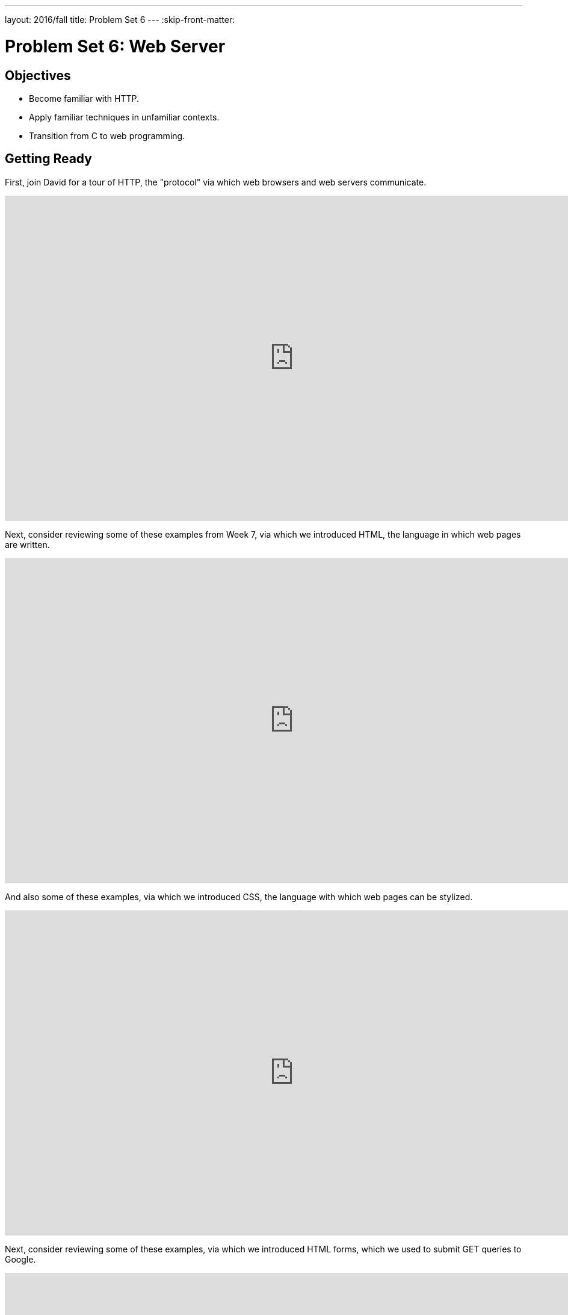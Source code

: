 ---
layout: 2016/fall
title: Problem Set 6
---
:skip-front-matter:

= Problem Set 6: Web Server

== Objectives

* Become familiar with HTTP.
* Apply familiar techniques in unfamiliar contexts.
* Transition from C to web programming.

== Getting Ready

First, join David for a tour of HTTP, the "protocol" via which web browsers and web servers communicate.

video::hU4XuBe50K4[youtube,height=540,width=960]

Next, consider reviewing some of these examples from Week 7, via which we introduced HTML, the language in which web pages are written.

video::1TgTA4o_AM8[youtube,height=540,width=960,playlist="dW4giTKrgzo,GgpyVgkW_xk,whYnf7PFZ74,s1_kxTs5GfI,qyJXI2v7N8k,DQLbgo7Rzpg"]

And also some of these examples, via which we introduced CSS, the language with which web pages can be stylized.

video::TKZlfZDF8Y4[youtube,height=540,width=960,playlist="VwCSw2ts388,-7wiXVMh4XY"]

Next, consider reviewing some of these examples, via which we introduced HTML forms, which we used to submit GET queries to Google.

video::RQ2_TIXBo00[youtube,height=540,width=960,playlist="14jiSM4CMtY,uqsKEAAvpTA,P7oACLRGnEg,AI2nKW7_pck"]

For another perspective altogether, join Daven for a tour of HTML too. Don't miss the bloopers at the end!

video::dM5V1epAbSs[youtube,height=540,width=960]

Finally, join Joseph (and Rob) for a closer look at CSS.

video::kg0ZOmUREwc[youtube,height=540,width=960]

== Getting Started

Log into https://cs50.io/[CS50 IDE] and, in a terminal window, execute

[source,bash]
----
update50
----

to ensure that your workspace is up-to-date!

Like Problem Set 5, this problem set comes with some distribution code that you'll need to download before getting started. Go ahead and execute

[source,bash]
----
cd ~/workspace
----

in order to navigate to your `~/workspace` directory. Then execute

[source,bash]
----
wget http://cdn.cs50.net/2015/fall/psets/6/pset6/pset6.zip
----

in order to download a ZIP (i.e., compressed version) of this problem set's distrofootnote:[As with the last problem set, we continue to use the Fall 2015 version of problem sets this semester because the Fall 2016 versions rely on Python, which is not being taught this year in CSCI E-50b, as it is a continuation of work you did last spring.].  If you then execute

[source,bash]
----
ls
----

you should see that you now have a file called `pset6.zip` in your `~/workspace` directory.  Unzip it by executing the below.

[source,bash]
----
unzip pset6.zip
----

If you again execute

[source,bash]
----
ls
----

you should see that you now also have a `pset6` directory.  You're now welcome to delete the ZIP file with the below.

[source,bash]
----
rm -f pset6.zip
----

Now dive into that `pset6` directory by executing the below.

[source,bash]
----
cd pset6
----

Now execute

[source,bash]
----
tree
----

(which is a hierarchical, recursive variant of `ls`), and you should see that the directory contains the below.

[source,bash]
----
.
├── Makefile
├── public
│   ├── cat.html
│   ├── cat.jpg
│   ├── favicon.ico
│   ├── hello.html
│   ├── hello.php
│   └── test
│       └── index.html
└── server.c
----

Dang it, still C. But some other stuff too!

Go ahead and take a look at `cat.html`. Pretty simple, right? Looks like it has an `img` tag, the value of whose `src` attribute is `cat.jpg`.

Next, take a look at `hello.html`. Notice how it has a `form` that's configured to submit via GET a `text` field called `name` to `hello.php`. Make sense? If not, try taking another look at the https://youtu.be/RQ2_TIXBo00[walkthrough for `search-0.html`] from Week 7!

Now take a look at `hello.php`. Notice how it's mostly HTML but inside its `body` is a bit of PHP code:

[source,php]
----
<?= htmlspecialchars($_GET["name"]) ?>
----

The `<?=` notation just means "echo the following value here". `htmlspecialchars`, meanwhile, is just an attrociously named function whose purpose in life is to ensure that special (even dangerous!) characters like `<` are properly "escaped" as HTML "entities." See http://php.net/manual/en/function.htmlspecialchars.php for more details if curious. Anyhow, `$_GET` is a "superglobal" variable inside of which are any HTTP parameters that were passed via GET to `hello.php`. More specifically, it's an "associative array" (i.e., hash table) with keys and values. Per that HTML form in `hello.html`, one such key should be `name`! But more on all that in a bit.

Now the fun part. Open up `server.c`.

Yup. You guessed it. The challenge ahead is to implement your own web server that knows how to serve static content (i.e., files ending in `.html`, `.jpg`, et al.) and dynamic content (i.e., files ending in `.php`).

Want to try out the staff's solution before we dive into the distribution code? Execute the below to download the latest version of the staff's solution, as the version in CS50 IDE by default is outdated. Note that the `O` in `-O` is a capitalized letter `O`, not a zero.

[source,bash]
----
sudo wget -O ~cs50/pset6/server http://cdn.cs50.net/2015/fall/psets/6/pset6/server
sudo chmod a+x ~cs50/pset6/server
----

Then execute the below to run the staff's implementation of `server`.

[source,bash]
----
~cs50/pset6/server
----

You should see these instructions:

[source,bash]
----
Usage: server [-p port] /path/to/root
----

Looks a bit complex, but that's just a conventional way of saying:

* This program's name is `server`.
* To specify a (TCP) port number on which `server` should listen for HTTP requests, include `-p` as a command-line argument, followed by (presumably) a number. The brackets imply that specifying a port is optional. (If you don't specify, the program will default to port 8080, which is required by CS50 IDE.)
* The last command-line argument to `server` should be the path to your server's "root" (the directory from which files will be served).

Let's try it out. Execute the below from within your own `~/workspace/pset6` directory so that the staff's solution uses your own copy of `public` as its root.

[source,bash]
----
~cs50/pset6/server public
----

You should see output like the below.

[source,bash,subs="macros,quotes"]
----
[yellow]#Using /home/ubuntu/workspace/pset6/public for server's root#
[yellow]#Listening on port 8080#
----

Toward the top-right corner of CS50 IDE, meanwhile, you should see your workspace's "fully qualified domain name," an address of the form `ide50-username.cs50.io`, where `username` is your own username. Visit `pass:[https://ide50-username.cs50.io/]` (where `username` is your own username) in another tab. You should see a "directory listing" (i.e., an unordered list) of everything that's in `public`, yes? And if you click *cat.jpg*, you should see a happy cat?? If not, do just reach out to classmates or staff for a hand!

Incidentally, even though `server` is running on port 8080, CS50 IDE is "port-forwarding" port 80 (which, recall, is browsers' default) to 8080 for you. That's why you don't need to specify *8080* in the URL you just visited.

Anyhow, assuming you indeed saw a happy cat in that tab, you should also see

[source,bash]
----
GET /cat.jpg HTTP/1.1
----

in your terminal window, which is the "request line" that your browser sent to the server (which is being outputted by `server` via `printf` for diagnostics' sake). Below that you should see all of the headers that your browser sent to `server` followed by

[source,bash,subs=quotes]
----
[green]#HTTP/1.1 200 OK#
----

which is the server's response to the browser (which is also being outputted by `server` via `printf` for diagnostics' sake).

Next, just like I did in that short on HTTP, open up Chrome's developer tools, per the instructions at https://developer.chrome.com/devtools. Then, once open, click the tools' *Network* tab, and then, while holding down Shift, reload the page.

Not only should you see Happy Cat again. You should also see the below in your terminal window.

[source,bash,subs=quotes]
----
GET /cat.jpg HTTP/1.1
[green]#HTTP/1.1 200 OK#
----

You might also see the below.

[source,bash,subs=quotes]
----
GET /favicon.ico HTTP/1.1
[green]#HTTP/1.1 200 OK#
----

What's going on if so? Well, by convention, a lot of websites have in their root directory a `favicon.ico` file, which is a tiny icon that's meant to be displayed a browser's address bar or tab. If you do see those lines in your terminal window, that just means Chrome is guessing that your server, too, might have `favicon.ico` file, which it does!

Here's a quick walkthrough if a demo might help.

video::3dmp0ycKC5c[youtube,height=540,width=960]

Alright, now try visiting `pass:[https://ide50-username.cs50.io/cat.html]`. (Note the `.html` instead of `.jpg` this time.) You should see Happy Cat again, possibly with a bit of a margin around him (simply because of Chrome's default CSS properties). If you look at the developer tools' *Network* tab (possibly after reloading, if they weren't still open), you should see that Chrome first requested `cat.html` followed by `cat.jpg`, since the latter, recall, was specified as the value of that `img` element's `src` attribute that we saw earlier in `cat.html`. To confirm as much, take a look at the developer tools' *Elements* tab, wherein you'll see a pretty-printed version of the HTML in `cat.html`. You can even change it but only Chrome's in-memory copy thereof. To change the actual file, you'd need to do so in the usual way within CS50 IDE. Incidentally, you might find it interesting to tinker with the developer tools' *Styles* tab, too. Even though this page doesn't have any CSS of its own, you can see and change (temporarily) Chrome's default CSS properties via that tab.

Okay, one last test. Try visiting `pass:[https://ide50-username.cs50.io/hello.html]`. Go ahead and input your name into the form and then submit it, as by clicking the button or hitting Enter. You should find yourself at a URL like `pass:[https://ide50-username.cs50.io/hello.php?name=Alice]` (albeit with your name, not Alice's, unless your name is also Alice), where a personalized hello awaits! That's what we mean by "dynamic" content. By submitting that form, you provided input (i.e., your name) to the server, which then generated output just for you. (That input was in the form of an "HTTP parameter" called `name`, the value of which was your name.) Indeed, if you look at the page's source code (as via the developer tools' *Elements* tab), you'll see your name embedded within the HTML! By contrast, files like `cat.jpg` and `cat.html` (and even `hello.html`) are "static" content, since they're not dynamically generated.

Neat, eh?? Though odds are you'll find it easier to test your own code via a command line than with a browser. So let's show you one other technique.

Open up a second terminal window and position it alongside your first. In the first terminal window, execute

[source,bash]
----
~cs50/pset6/server public
----

from within your own `~/workspace/pset6` directory, if the server isn't already running. Then, in the second terminal window, execute the below. (Note the `http://` this time instead of `https://`.)

[source,bash]
----
curl -i http://localhost:8080/
----

If you haven't used `curl` before, it's a command-line program with which you can send HTTP requests (and more) to a server in order to see its responses. The `-i` flag tells `curl` to include responses' HTTP headers in the output. Odds are, whilst debugging your server, you'll find it more convenient (and revealing!) to see all of that via `curl` than by poking around Chrome's developer tools.

Incidentally, take care not to request `cat.jpg` (or any binary file) via `curl`, else you'll see quite a mess! (You're about to try, aren't you.)

Unfortunately, your own copy of `server.c` isn't quite so featureful as the staff's solution... yet! Let's dive into that distribution code. Let's start with a high-level overview.

video::OnAItxJhS70[youtube,height=540,width=960]

And now a lower-level tour through the code.

=== server.c

Open up `server.c`, if not open already. Let's take a tour.

* Atop the file are a bunch of "feature test macro requirements" that allow us to use certain functions that are declared (conditionally) in the header files further below.
* Defined next are a few constants that specify limits on HTTP requests sizes. We've (arbitrarily) based their values on defaults used by Apache, a popular web server. See http://httpd.apache.org/docs/2.2/mod/core.html if curious.
* Defined next is `BYTES`, a constant the specifies how many bytes we'll eventually be reading into buffers at a time.
* Next are a bunch of header files, followed by a definition of `BYTE`, which we've indeed defined as an 8-bit `char`, followed by a bunch of prototypes.
* Finally, just above `main` are a just a few global variables.

==== main

Let's now walk through `main`.

* Atop `main` is an initialization of what appears to be a global variable called `errno`. In fact, `errno` is defined in `errno.h` and is used by quite a few functions to indicate (via an `int`), in cases of error, precisely which error has occurred. See `man errno` for more details.
* Shortly thereafter is a call to `getopt`, which is a function declared in `unistd.h` that makes it easier to parse command-line arguments. See `man 3 getopt` if curious. Notice how we use `getopt` (and some Boolean expressions) to ensure that `server` is used properly.
* Next notice the call to `start` (for which you may have noticed a prototype earlier). More on that later.
* Below that is a declaration of a `struct sigaction` via which we'll listen for `SIGINT` (i.e., control-c), calling `handler` (a function defined by us elsewhere in `server.c`) if heard.
* And then, after declaring some variables, `main` enters an infinite `while` loop.
** Atop that loop, we first free any memory that might have been allocated by a previous iteration of the loop.
** We then check whether we've been "signalled" via control-c to stop the server.
** Thereafter, within an `if` statment, is a call to `connected`, which returns `true` if a client (e.g., a browser or even `curl`) has connected to the server.
** After that is a call to `parse`, which parses a browser's HTTP request, storing its "absolute path" and "query" inside of two arrays that are passed into it by reference.
** Next is a bunch of code that decodes that path (decoding any URL-encoded characters like `%20`) and "resolves" the path to a local path, figuring out exactly what file was requested on the server itself.
** Below that, we ascertain whether that path leads to a directory or to a file and handle the request accordingly, ultimately calling `list`, `interpret`, or `transfer`.
*** For directories (that don't have an `index.php` or `index.html` file inside them), we call `list` in order to display the directory's contents.
*** For files ending in `.php` (whose "MIME type" is `text/x-php`), we call `interpret`.
*** For other (supported) files, we call `transfer`.

And that's it for `main`! Notice, though, that throughout `main` are a few uses of `continue`, the effect of which is to jump back to the start of that infinite loop. Just before `continue` in some cases, too, is a call to `error` (another function we wrote) with an HTTP status code. Together, those lines allow the server to handle and respond to errors just before returning its attention to new requests.

==== connected

Take a quick peek at `connected` below `main`. Don't fret if unsure how this function works, but do try to infer from the `man` pages for `memset` and `accept`!

==== error

Spend a bit more time looking through `error`, which is that function via which we respond to browsers with errors (e.g., 404). This function's a bit longer but perhaps has some more familiar constructs. Before forging ahead, be sure you're reasonably comfortable with how this function works. (If curious, we're using `log10` simply to figure out how many digits, and thus ``char``s, `code` is.)

==== freedir

This function exists simply to facilitate freeing memory that's allocated by a function called `scandir` that we call in `list`.

==== handler

Thankfully, a short one! This function (called whenever a user hits control-c) essentially tells `main` to call `stop` by setting `signaled`, a global variable, to `true`.

==== htmlspecialchars

This function, named identically to that PHP function we saw earlier, escapes characters (e.g., `<` as `&lt;`) that might otherwise "break" an HTML page. We call it from `list`, lest some file or directory we're listing have a "dangerous" character in its name.

==== indexes

Uh oh, forgot to implement this one. About that...

==== interpret

This function enables the server to interpret PHP files. It's a bit cryptic at first glance, but in a nutshell, all we're doing, upon receiving a request for, say, `hello.php`, is executing a line like

[source,php]
----
QUERY_STRING="name=Alice" REDIRECT_STATUS=200 SCRIPT_FILENAME=/home/ubuntu/workspace/pset6/public/hello.php php-cgi
----

the effect of which is to pass the contents of `hello.php` to PHP's interpreter (i.e., `php-cgi`), with any HTTP parameters supplied via an "environment variable" called `QUERY_STRING`. Via `load` (a function we wrote), we then read the interpreter's output into memory (via `load`). And then we respond to the browser with (dynamically generated) output like:

[source,html]
----
HTTP/1.1 200 OK
X-Powered-By: PHP/5.5.9-1ubuntu4.12
Content-type: text/html

<!DOCTYPE html>

<html>
    <head>
        <title>hello</title>
    </head>
    <body>
                    hello, Alice
            </body>
</html>
----

Even though the PHP code in `hello.php` is pretty-printed, it's output isn't quite as pretty. (Take a look at `hello.php`. Can you deduce why?)

Odds are you're unfamiliar with `popen`. That function opens a "pipe" to a process (`php-cgi` in our case), which provides us with a `FILE` pointer via which we can read that process's standard output (as though it were an actual file).

Notice how this function calls `load`, though, in order to read the PHP interpreter's output into memory.

==== list

Ah, here's that function that generates a directory listing. Notice how much code it takes to generate HTML using C, thanks to requisite memory management. (No more, come PHP in Problem Set 7!)

==== load

Phew, a short one. Oh, wait.

==== lookup

Dang, another.

==== parse

Aaaaand, another. But the last of our TODOs!

==== reason

This function simply maps HTTP "status codes" (e.g., `200`) to "reason phrases" (e.g., `OK`).

==== redirect

Ah, neat, this function redirects a client to another location (i.e., URL) by sending a status code of `301` plus a `Location` header.

==== request

Ah, this one's a biggie. But worth reading through. When the server receives a request from a client, the server doesn't know in advance how many characters the request will comprise. And so this function iteratively reads bytes from the client, one buffer's worth at a time, calling `realloc` as needed to store the entire message (i.e., request).

Notice this function's use of pointers, dynamic memory allocation, pointer arithmetic, and more. All somewhat familiar by now, but definitely a lot of it all in once place! Do try to understand each and every line, if only for the practice. Ultimately, it keeps reading bytes from the client until it encounters \r\n\r\n (aka CRLF CRLF), which, according to HTTP's spec, marks the end of a request's headers.

If curious, know that `read` is quite like `fread` except that it reads from a "file descriptor" (i.e., an `int`) instead of from a `FILE` pointer (i.e., `FILE*`). See its `man` page for more.

Phew.

==== respond

It's this function that actually sends to a client an HTTP response, given a status code, heads, a body, and that body's length. For instance, it's this function that sends a response like the below.

[source,html]
----
HTTP/1.1 200 OK
X-Powered-By: PHP/5.5.9-1ubuntu4.12
Content-type: text/html

<!DOCTYPE html>

<html>
    <head>
        <title>hello</title>
    </head>
    <body>
                    hello, Alice
            </body>
</html>
----

Know that `dprintf` is quite like `printf` (or, really, `fprintf`) except that the former, like `read`, writes to a "file descriptor" instead of to a `FILE*`.

==== start

Here's that function that started it all (pun intended). Don't worry if (even with `man`) you don't understand all of its lines, particularly the networking code. But do keep in mind that `start` is the function that configures the server to listen for connections on a particular TCP port!

==== stop

And `stop` does the opposite, freeing all memory and ultimately compelling the server to exit, without even returning control to `main`.

==== transfer

This function's purpose in life is to transfer a file from the server to a client. Whereas `interpret` handles dynamic content (generated by PHP scripts), `transfer` handles static content (e.g., JPEGs). Notice how this function calls `load` in order to read some file from disk.

==== urldecode

This function, also named after a PHP function, URL-decodes a string, converting special characters like `%20` back to their original values.

== What To Do

Alright, let's tackle those ``TODO``s.

video::BYdgkUkchbQ[youtube,height=540,width=960]

=== lookup

Complete the implementation of `lookup` in such a way that it returns

* `text/css` for any file whose `path` ends in `.css` (or any capitalization thereof),
* `text/html` for any file whose `path` ends in `.html` (or any capitalization thereof),
* `image/gif` for any file whose `path` ends in `.gif` (or any capitalization thereof),
* `image/x-icon` for any file whose `path` ends in `.ico` (or any capitalization thereof),
* `image/jpeg` (not `image/jpg`) for any file whose `path` ends in `.jpg` (or any capitalization thereof),
* `text/javascript` for any file whose `path` ends in `.js` (or any capitalization thereof),
* `text/x-php` for any file whose `path` ends in `.php` (or any capitalization thereof), or
* `image/png` for any file whose `path` ends in `.png` (or any capitalization thereof), or
* `NULL` otherwise.

Odds are you'll find functions like `strcasecmp`, `strcpy`, and/or `strrchr` of help!

=== parse

Complete the implementation of `parse` in such a way that the function parses (i.e., iterates over) `line`, extracting its absolute-path and query and storing them at `abs_path` and `query`, respectively.

Here's how.

==== `abs_path`

Per 3.1.1 of http://tools.ietf.org/html/rfc7230, a `request-line` is defined as

    method SP request-target SP HTTP-version CRLF

wherein `SP` represents a single space (`pass:[ ]`) and `CRLF` represents `\r\n`. None of `method`, `request-target`, and `HTTP-version`, meanwhile, may contain `SP`.

Per 5.3 of the same RFC, `request-target`, meanwhile, can take several forms, the only one of which your server needs to support is

    absolute-path [ "?" query ]

whereby `absolute-path` (which will not contain `?`) must start with `/` and might optionally be followed by a `?` followed by a `query`, which may not contain `"`.

Ensure that `request-line` (which is passed into `parse` as `line`) is consistent with these rules. If it is not, respond to the browser with *400 Bad Request* and return `false`.

Even if `request-line` is consistent with these rules,

* if `method` is not `GET`, respond to the browser with *405 Method Not Allowed* and return `false`;
* if `request-target` does not begin with `/`, respond to the browser with *501 Not Implemented* and return `false`;
* if `request-target` contains a `"`, respond to the browser with *400 Bad Request* and return `false`;
* if `HTTP-version` is not `HTTP/1.1`, respond to the browser with *505 HTTP Version Not Supported* and return `false`; or

Odds are you'll find functions like `strchr`, `strcpy`, `strncmp`, `strncpy`, and/or `strstr` of help!

If all is well, store `absolute-path` at the address in `abs_path` (which was also passed into `parse` as an argument). You may assume that the memory to which `abs_path` points will be at least of length `LimitRequestLine` + 1.

==== `query`

Store at the address in `query` the `query` substring from `request-target`. If that substring is absent (even if a `?` is present), then `query` should be `""`, thereby consuming one byte, whereby `query[0]` is `'\0'`. You may assume that the memory to which `query` points will be at least of length `LimitRequestLine` + 1.

For instance, if `request-target` is `/hello.php` or `/hello.php?`, then `query` should have a value of `""`. And if `request-target` is `/hello.php?q=Alice`, then `query` should have a value of `q=Alice`.

Odds are you'll find functions like `strchr`, `strcpy`, `strncpy`, and/or `strstr` of help!

=== load

Complete the implementation of `load` in such a way that the function:

. reads all available bytes from `file`,
. stores those bytes contiguously in dynamically allocated memory on the heap,
. stores the address of the first of those bytes in `*content`, and
. stores the number of bytes in `*length`.

Note that `content` is a "pointer to a pointer" (i.e., `pass:[BYTE**]`), which means that you can effectively "return" a `BYTE*` to whichever function calls `load` by dereferencing `content` and storing the address of a `BYTE` at `pass:[*content]`. Meanwhile, `length` is a pointer (i.e., `size_t*`), which you can also dereference in order to "return" a `size_t` to whichever function calls `load` by dereferencing `length` and storing a number at `*length`.

=== indexes

Complete the implementation of `indexes` in such a way that the function, given a `/path/to/a/directory`, returns `/path/to/a/directory/index.php` if `index.php` actually exists therein, or `/path/to/a/directory/index.html` if `index.html` actually exists therein, or `NULL`. In the first of those cases, this function should dynamically allocate memory on the heap for the returned string.

== How to Submit

=== Step 1 of 2

Refresh this page on or after Fri 9/30!

This was Problem Set 6.
